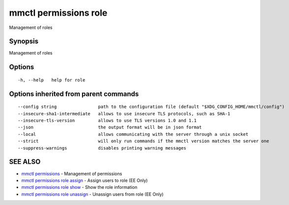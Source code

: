 .. _mmctl_permissions_role:

mmctl permissions role
----------------------

Management of roles

Synopsis
~~~~~~~~


Management of roles

Options
~~~~~~~

::

  -h, --help   help for role

Options inherited from parent commands
~~~~~~~~~~~~~~~~~~~~~~~~~~~~~~~~~~~~~~

::

      --config string                path to the configuration file (default "$XDG_CONFIG_HOME/mmctl/config")
      --insecure-sha1-intermediate   allows to use insecure TLS protocols, such as SHA-1
      --insecure-tls-version         allows to use TLS versions 1.0 and 1.1
      --json                         the output format will be in json format
      --local                        allows communicating with the server through a unix socket
      --strict                       will only run commands if the mmctl version matches the server one
      --suppress-warnings            disables printing warning messages

SEE ALSO
~~~~~~~~

* `mmctl permissions <mmctl_permissions.rst>`_ 	 - Management of permissions
* `mmctl permissions role assign <mmctl_permissions_role_assign.rst>`_ 	 - Assign users to role (EE Only)
* `mmctl permissions role show <mmctl_permissions_role_show.rst>`_ 	 - Show the role information
* `mmctl permissions role unassign <mmctl_permissions_role_unassign.rst>`_ 	 - Unassign users from role (EE Only)

